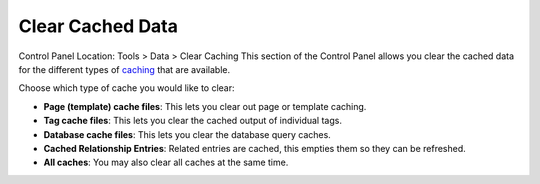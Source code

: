 Clear Cached Data
=================

Control Panel Location: Tools > Data > Clear Caching
This section of the Control Panel allows you clear the cached data for
the different types of `caching <../../../general/caching.html>`_ that
are available.

|Clear Caches|
Choose which type of cache you would like to clear:

-  **Page (template) cache files**: This lets you clear out page or
   template caching.
-  **Tag cache files**: This lets you clear the cached output of
   individual tags.
-  **Database cache files**: This lets you clear the database query
   caches.
-  **Cached Relationship Entries**: Related entries are cached, this
   empties them so they can be refreshed.
-  **All caches**: You may also clear all caches at the same time.

.. |Clear Caches| image:: ../../../images/clear_caches.png
